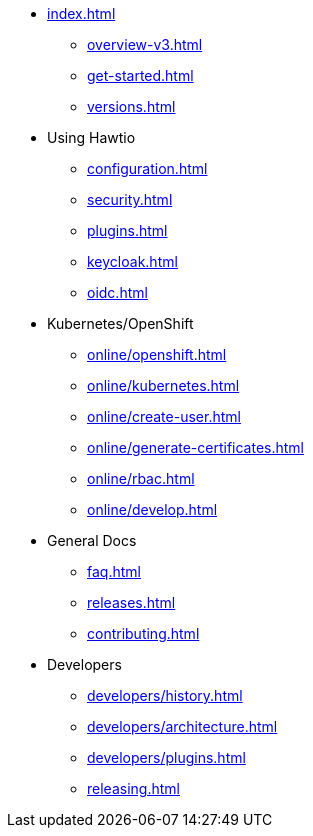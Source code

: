 * xref:index.adoc[]
** xref:overview-v3.adoc[]
** xref:get-started.adoc[]
** xref:versions.adoc[]
* Using Hawtio
** xref:configuration.adoc[]
** xref:security.adoc[]
** xref:plugins.adoc[]
** xref:keycloak.adoc[]
** xref:oidc.adoc[]
* Kubernetes/OpenShift
** xref:online/openshift.adoc[]
** xref:online/kubernetes.adoc[]
** xref:online/create-user.adoc[]
** xref:online/generate-certificates.adoc[]
** xref:online/rbac.adoc[]
** xref:online/develop.adoc[]
* General Docs
** xref:faq.adoc[]
** xref:releases.adoc[]
** xref:contributing.adoc[]
* Developers
** xref:developers/history.adoc[]
** xref:developers/architecture.adoc[]
** xref:developers/plugins.adoc[]
** xref:releasing.adoc[]
